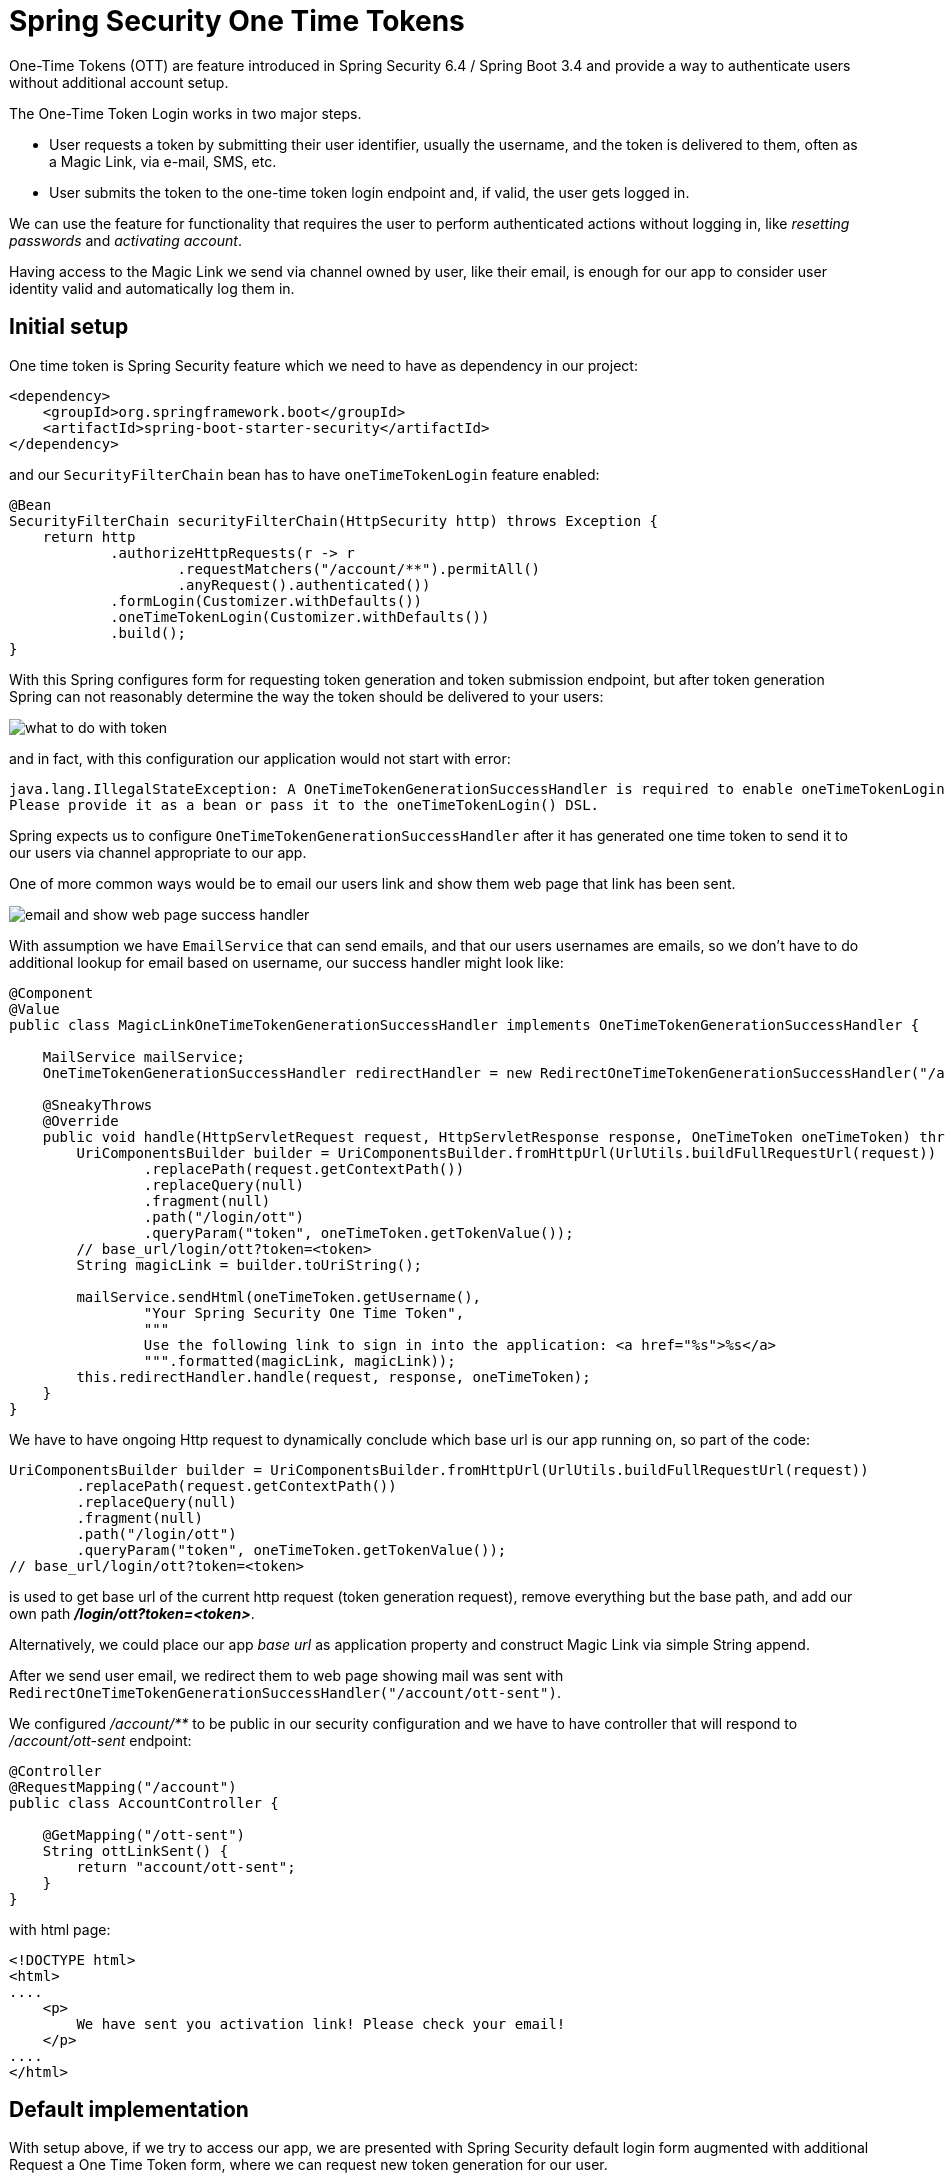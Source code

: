 = Spring Security One Time Tokens

One-Time Tokens (OTT) are feature introduced in Spring Security 6.4 / Spring Boot 3.4 and provide a way to authenticate users without additional account setup.


The One-Time Token Login works in two major steps.

* User requests a token by submitting their user identifier, usually the username, and the token is delivered to them, often as a Magic Link, via e-mail, SMS, etc.

* User submits the token to the one-time token login endpoint and, if valid, the user gets logged in.


We can use the feature for functionality that requires the user to perform authenticated actions without logging in, like __resetting passwords__ and __activating account__.

Having access to the Magic Link we send via channel owned by user, like their email, is enough for our app to consider user identity valid and automatically log them in.

== Initial setup

One time token is Spring Security feature which we need to have as dependency in our project:

[source,xml]
----
<dependency>
    <groupId>org.springframework.boot</groupId>
    <artifactId>spring-boot-starter-security</artifactId>
</dependency>
----

and our ```SecurityFilterChain``` bean has to have ```oneTimeTokenLogin``` feature enabled:

[source,java]
----
@Bean
SecurityFilterChain securityFilterChain(HttpSecurity http) throws Exception {
    return http
            .authorizeHttpRequests(r -> r
                    .requestMatchers("/account/**").permitAll()
                    .anyRequest().authenticated())
            .formLogin(Customizer.withDefaults())
            .oneTimeTokenLogin(Customizer.withDefaults())
            .build();
}
----

With this Spring configures form for requesting token generation and token submission endpoint, but after token generation Spring can not reasonably determine the way the token should be delivered to your users:

image::image$ott_flow_01_what_to_do_with_token.png[what to do with token]

and in fact, with this configuration our application would not start with error:

----
java.lang.IllegalStateException: A OneTimeTokenGenerationSuccessHandler is required to enable oneTimeTokenLogin().
Please provide it as a bean or pass it to the oneTimeTokenLogin() DSL.
----

Spring expects us to configure ```OneTimeTokenGenerationSuccessHandler``` after it has generated one time token to send it to our users via channel appropriate to our app.

One of more common ways would be to email our users link and show them web page that link has been sent.

image::image$ott_flow_02_implement_success_handler.png[email and show web page success handler]


With assumption we have ```EmailService``` that can send emails, and that our users usernames are emails, so we don't have to do additional lookup for email based on username, our success handler might look like:

[source,java]
----
@Component
@Value
public class MagicLinkOneTimeTokenGenerationSuccessHandler implements OneTimeTokenGenerationSuccessHandler {

    MailService mailService;
    OneTimeTokenGenerationSuccessHandler redirectHandler = new RedirectOneTimeTokenGenerationSuccessHandler("/account/ott-sent");

    @SneakyThrows
    @Override
    public void handle(HttpServletRequest request, HttpServletResponse response, OneTimeToken oneTimeToken) throws IOException, ServletException {
        UriComponentsBuilder builder = UriComponentsBuilder.fromHttpUrl(UrlUtils.buildFullRequestUrl(request))
                .replacePath(request.getContextPath())
                .replaceQuery(null)
                .fragment(null)
                .path("/login/ott")
                .queryParam("token", oneTimeToken.getTokenValue());
        // base_url/login/ott?token=<token>
        String magicLink = builder.toUriString();

        mailService.sendHtml(oneTimeToken.getUsername(),
                "Your Spring Security One Time Token",
                """
                Use the following link to sign in into the application: <a href="%s">%s</a>
                """.formatted(magicLink, magicLink));
        this.redirectHandler.handle(request, response, oneTimeToken);
    }
}
----

We have to have ongoing Http request to dynamically conclude which base url is our app running on, so part of the code:

[source,java]
----
UriComponentsBuilder builder = UriComponentsBuilder.fromHttpUrl(UrlUtils.buildFullRequestUrl(request))
        .replacePath(request.getContextPath())
        .replaceQuery(null)
        .fragment(null)
        .path("/login/ott")
        .queryParam("token", oneTimeToken.getTokenValue());
// base_url/login/ott?token=<token>
----

is used to get base url of the current http request (token generation request), remove everything but the base path, and add our own path **__/login/ott?token=<token>__**.

Alternatively, we could place our app __base url__ as application property and construct Magic Link via simple String append.

After we send user email, we redirect them to web page showing mail was sent with ```RedirectOneTimeTokenGenerationSuccessHandler("/account/ott-sent")```.

We configured __/account/**__ to be public in our security configuration and we have to have controller that will respond to __/account/ott-sent__ endpoint:

[source,java]
----
@Controller
@RequestMapping("/account")
public class AccountController {

    @GetMapping("/ott-sent")
    String ottLinkSent() {
        return "account/ott-sent";
    }
}
----

with html page:

[source,html]
----
<!DOCTYPE html>
<html>
....
    <p>
        We have sent you activation link! Please check your email!
    </p>
....
</html>
----

== Default implementation

With setup above, if we try to access our app, we are presented with Spring Security default login form augmented with additional Request a One Time Token form, where we can request new token generation for our user.


image::image$ott_flow_03_one_time_token_request_form.PNG[one time token request form]


Requesting a token, sends our user mail with Magic Link:


image::image$ott_flow_04_email_with_activation_link.PNG[email with Magic Link]

and displays user our web page that link was sent:

image::image$ott_flow_05_web_page_success_message.PNG[web page link sent message]


Users are shown default token submission page prepopulated with token value, after they click Magic Link:

image::image$ott_flow_06_ott_submission_endpoint.PNG[token submission]

which let's them sign in.

== One Time Token Flow

More detailed flowchart more clearly demonstrates that there are two parts, token generation and submission.

**OneTimeTokenService** is common denominator responsible for token generation in the first part, and token consumption and validation in the second.

image::image$spring_one_time_token_flow.png[One Time Token Flow]


== Customizations

For real world apps we, obviously, dont want to use Springs default web pages for form login, requesting tokens and token submission.

We would need to customize look to fit our needs, for instance token requesting page might look like:

image::image$request_token_custom_page.PNG[request token custom page]

and as for token request part it can be done in parts where it makes sense for our app, like in above example for resetting passwords.

For token submission part we should also customize the page look, but can use default Spring token validation functionality.


In depth look of customizations is shown in GitHub repository link:https://github.com/kanezi/spring-one-time-token[spring-one-time-token]:

and explained in youtube video link:https://youtu.be/IL0K0-vbnes[Reset Passwords & Activate Accounts with Spring One Time Tokens]


